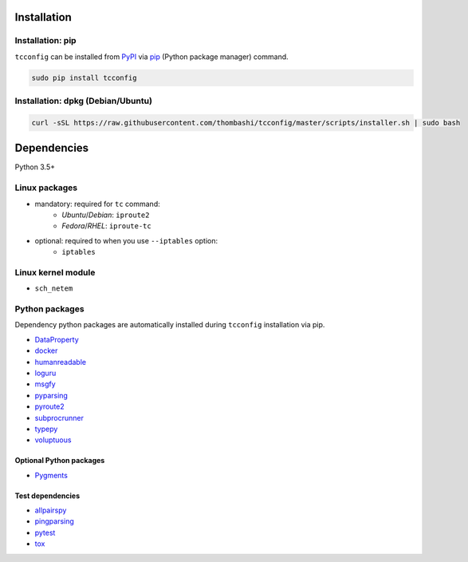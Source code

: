 Installation
============
Installation: pip
------------------------------
``tcconfig`` can be installed from `PyPI <https://pypi.python.org/pypi>`__ via
`pip <https://pip.pypa.io/en/stable/installing/>`__ (Python package manager) command.

.. code:: console

    sudo pip install tcconfig


Installation: dpkg (Debian/Ubuntu)
--------------------------------------------
.. code:: console

    curl -sSL https://raw.githubusercontent.com/thombashi/tcconfig/master/scripts/installer.sh | sudo bash


Dependencies
============
Python 3.5+

Linux packages
--------------
- mandatory: required for ``tc`` command:
    - `Ubuntu`/`Debian`: ``iproute2``
    - `Fedora`/`RHEL`: ``iproute-tc``
- optional: required to when you use ``--iptables`` option:
    - ``iptables``

Linux kernel module
----------------------------
- ``sch_netem``

Python packages
---------------
Dependency python packages are automatically installed during
``tcconfig`` installation via pip.

- `DataProperty <https://github.com/thombashi/DataProperty>`__
- `docker <https://github.com/docker/docker-py>`__
- `humanreadable <https://github.com/thombashi/humanreadable>`__
- `loguru <https://github.com/Delgan/loguru>`__
- `msgfy <https://github.com/thombashi/msgfy>`__
- `pyparsing <https://github.com/pyparsing/pyparsing>`__
- `pyroute2 <https://github.com/svinota/pyroute2>`__
- `subprocrunner <https://github.com/thombashi/subprocrunner>`__
- `typepy <https://github.com/thombashi/typepy>`__
- `voluptuous <https://github.com/alecthomas/voluptuous>`__

Optional Python packages
^^^^^^^^^^^^^^^^^^^^^^^^^^^^^^^^^^^^^^^^^^^
- `Pygments <http://pygments.org/>`__

Test dependencies
^^^^^^^^^^^^^^^^^^^^^^^^^^^^^^^^^^^^^^^^^^^
- `allpairspy <https://github.com/thombashi/allpairspy>`__
- `pingparsing <https://github.com/thombashi/pingparsing>`__
- `pytest <https://docs.pytest.org/en/latest/>`__
- `tox <https://testrun.org/tox/latest/>`__
